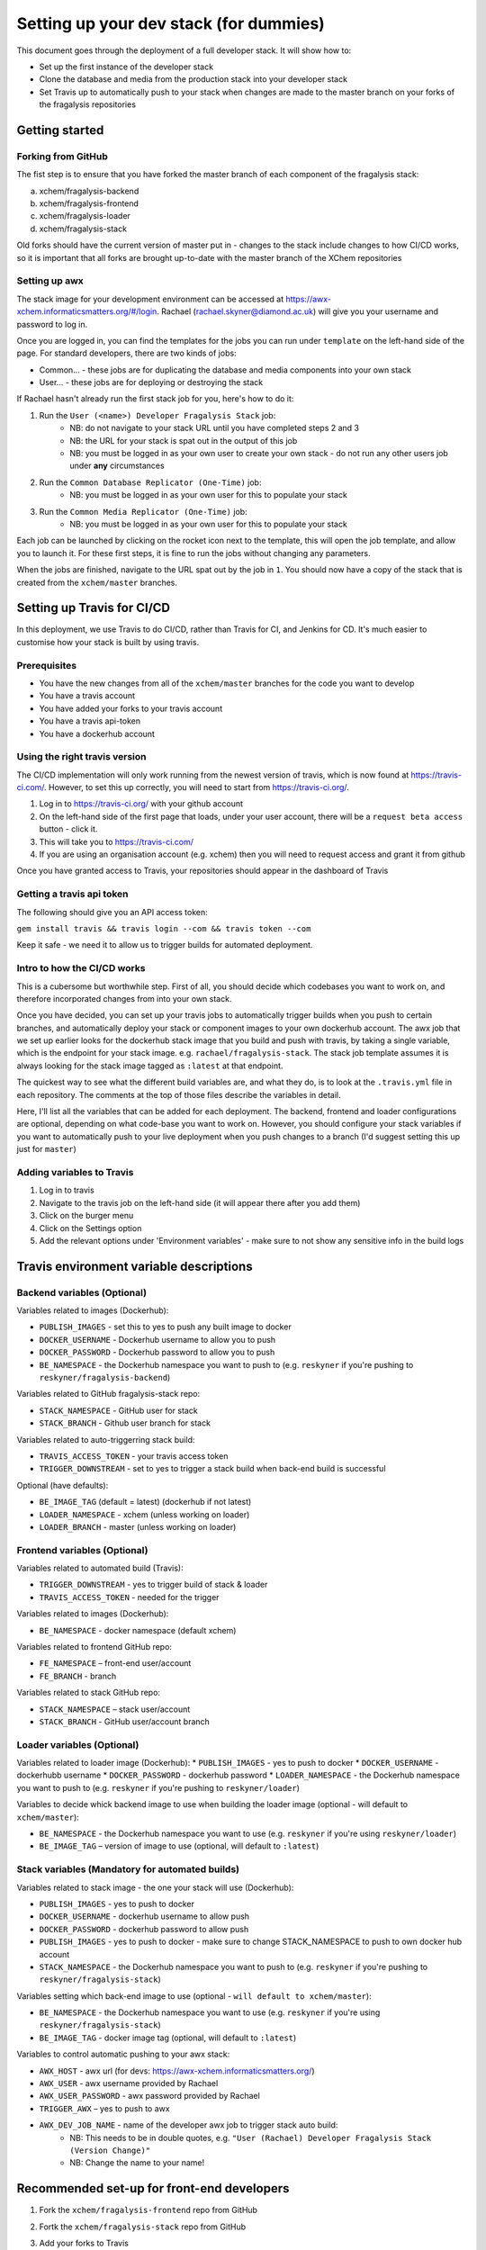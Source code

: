 ***********************************************
Setting up your dev stack (for dummies)
***********************************************

This document goes through the deployment of a full developer stack.
It will show how to:

* Set up the first instance of the developer stack
* Clone the database and media from the production stack into your developer stack
* Set Travis up to automatically push to your stack when changes are made to the master branch on your forks of the fragalysis repositories

Getting started
===============

Forking from GitHub
-------------------

The fist step is to ensure that you have forked the master branch of each component of the fragalysis stack:

a.	xchem/fragalysis-backend
b.	xchem/fragalysis-frontend
c.	xchem/fragalysis-loader
d.	xchem/fragalysis-stack

Old forks should have the current version of master put in - changes to the stack include changes to how CI/CD works,
so it is important that all forks are brought up-to-date with the master branch of the XChem repositories

Setting up awx
---------------
The stack image for your development environment can be accessed at https://awx-xchem.informaticsmatters.org/#/login.
Rachael (rachael.skyner@diamond.ac.uk) will give you your username and password to log in.

Once you are logged in, you can find the templates for the jobs you can run under ``template`` on the left-hand side of
the page. For standard developers, there are two kinds of jobs:

* Common... - these jobs are for duplicating the database and media components into your own stack
* User... - these jobs are for deploying or destroying the stack

If Rachael hasn't already run the first stack job for you, here's how to do it:

1. Run the ``User (<name>) Developer Fragalysis Stack`` job:
    * NB: do not navigate to your stack URL until you have completed steps 2 and 3
    * NB: the URL for your stack is spat out in the output of this job
    * NB: you must be logged in as your own user to create your own stack - do not run any other users job under **any** circumstances
2. Run the ``Common Database Replicator (One-Time)`` job:
    * NB: you must be logged in as your own user for this to populate your stack
3. Run the ``Common Media Replicator (One-Time)`` job:
    * NB: you must be logged in as your own user for this to populate your stack

Each job can be launched by clicking on the rocket icon next to the template, this will open the job template, and allow you to launch it.
For these first steps, it is fine to run the jobs without changing any parameters.

When the jobs are finished, navigate to the URL spat out by the job in ``1``. You should now have a copy of the stack that
is created from the ``xchem/master`` branches.

Setting up Travis for CI/CD
=====================================

In this deployment, we use Travis to do CI/CD, rather than Travis for CI, and Jenkins for CD. It's much easier to customise
how your stack is built by using travis.

Prerequisites
--------------
* You have the new changes from all of the ``xchem/master`` branches for the code you want to develop
* You have a travis account
* You have added your forks to your travis account
* You have a travis api-token
* You have a dockerhub account

Using the right travis version
------------------------------
The CI/CD implementation will only work running from the newest version of travis, which is now found at https://travis-ci.com/.
However, to set this up correctly, you will need to start from https://travis-ci.org/.

1. Log in to https://travis-ci.org/ with your github account
2. On the left-hand side of the first page that loads, under your user account, there will be a ``request beta access`` button - click it.
3. This will take you to https://travis-ci.com/
4. If you are using an organisation account (e.g. xchem) then you will need to request access and grant it from github

Once you have granted access to Travis, your repositories should appear in the dashboard of Travis

Getting a travis api token
--------------------------
The following should give you an API access token:

``gem install travis && travis login --com && travis token --com``

Keep it safe - we need it to allow us to trigger builds for automated deployment.

Intro to how the CI/CD works
----------------------------
This is a cubersome but worthwhile step. First of all, you should decide which codebases you want to work on, and therefore
incorporated changes from into your own stack.

Once you have decided, you can set up your travis jobs to automatically trigger builds when you push to certain branches,
and automatically deploy your stack or component images to your own dockerhub account. The awx job that we set up earlier
looks for the dockerhub stack image that you build and push with travis, by taking a single variable, which is the endpoint
for your stack image. e.g. ``rachael/fragalysis-stack``. The stack job template assumes it is always looking for the
stack image tagged as ``:latest`` at that endpoint.

The quickest way to see what the different build variables are, and what they do, is to look at the ``.travis.yml`` file
in each repository. The comments at the top of those files describe the variables in detail.

Here, I'll list all the variables that can be added for each deployment. The backend, frontend and loader configurations are optional,
depending on what code-base you want to work on. However, you should configure your stack variables if you want to automatically
push to your live deployment when you push changes to a branch (I'd suggest setting this up just for ``master``)

Adding variables to Travis
--------------------------
1. Log in to travis
2. Navigate to the travis job on the left-hand side (it will appear there after you add them)
3. Click on the burger menu
4. Click on the Settings option
5. Add the relevant options under 'Environment variables' - make sure to not show any sensitive info in the build logs

Travis environment variable descriptions
=========================================

Backend variables (Optional)
----------------------------
Variables related to images (Dockerhub):

* ``PUBLISH_IMAGES`` - set this to yes to push any built image to docker
* ``DOCKER_USERNAME`` - Dockerhub username to allow you to push
* ``DOCKER_PASSWORD`` - Dockerhub password to allow you to push
* ``BE_NAMESPACE`` - the Dockerhub namespace you want to push to (e.g. ``reskyner`` if you're pushing to ``reskyner/fragalysis-backend``)

Variables related to GitHub fragalysis-stack repo:

* ``STACK_NAMESPACE`` - GitHub user for stack
* ``STACK_BRANCH`` - Github user branch for stack

Variables related to auto-triggerring stack build:

* ``TRAVIS_ACCESS_TOKEN`` - your travis access token
* ``TRIGGER_DOWNSTREAM`` - set to yes to trigger a stack build when back-end build is successful

Optional (have defaults):

* ``BE_IMAGE_TAG`` (default = latest) (dockerhub if not latest)
* ``LOADER_NAMESPACE`` - xchem (unless working on loader)
* ``LOADER_BRANCH`` - master (unless working on loader)

Frontend variables (Optional)
-----------------------------

Variables related to automated build (Travis):

* ``TRIGGER_DOWNSTREAM`` - yes to trigger build of stack & loader
* ``TRAVIS_ACCESS_TOKEN`` - needed for the trigger

Variables related to images (Dockerhub):

* ``BE_NAMESPACE`` - docker namespace (default xchem)

Variables related to frontend GitHub repo:

* ``FE_NAMESPACE`` – front-end user/account
* ``FE_BRANCH`` - branch

Variables related to stack GitHub repo:

* ``STACK_NAMESPACE`` – stack user/account
* ``STACK_BRANCH`` - GitHub user/account branch

Loader variables (Optional)
-----------------------------

Variables related to loader image (Dockerhub):
* ``PUBLISH_IMAGES`` - yes to push to docker
* ``DOCKER_USERNAME`` - dockerhubb username
* ``DOCKER_PASSWORD`` - dockerhub password
* ``LOADER_NAMESPACE`` - the Dockerhub namespace you want to push to (e.g. ``reskyner`` if you're pushing to ``reskyner/loader``)

Variables to decide whick backend image to use when building the loader image (optional - will default to ``xchem/master``):

* ``BE_NAMESPACE`` - the Dockerhub namespace you want to use (e.g. ``reskyner`` if you're using ``reskyner/loader``)
* ``BE_IMAGE_TAG`` – version of image to use (optional, will default to ``:latest``)


Stack variables (Mandatory for automated builds)
------------------------------------------------

Variables related to stack image - the one your stack will use (Dockerhub):

* ``PUBLISH_IMAGES`` - yes to push to docker
* ``DOCKER_USERNAME`` - dockerhub username to allow push
* ``DOCKER_PASSWORD`` - dockerhub password to allow push
* ``PUBLISH_IMAGES`` - yes to push to docker - make sure to change STACK_NAMESPACE to push to own docker hub account
* ``STACK_NAMESPACE`` - the Dockerhub namespace you want to push to (e.g. ``reskyner`` if you're pushing to ``reskyner/fragalysis-stack``)

Variables setting which back-end image to use (optional - ``will default to xchem/master``):

* ``BE_NAMESPACE`` - the Dockerhub namespace you want to use (e.g. ``reskyner`` if you're using ``reskyner/fragalysis-stack``)
* ``BE_IMAGE_TAG`` - docker image tag (optional, will default to ``:latest``)

Variables to control automatic pushing to your awx stack:

* ``AWX_HOST`` - awx url (for devs: https://awx-xchem.informaticsmatters.org/)
* ``AWX_USER`` - awx username provided by Rachael
* ``AWX_USER_PASSWORD`` - awx password provided by Rachael
* ``TRIGGER_AWX`` – yes to push to awx
* ``AWX_DEV_JOB_NAME`` - name of the developer awx job to trigger stack auto build:
    * NB: This needs to be in double quotes, e.g. ``"User (Rachael) Developer Fragalysis Stack (Version Change)"``
    * NB: Change the name to your name!

Recommended set-up for front-end developers
===========================================
1. Fork the ``xchem/fragalysis-frontend`` repo from GitHub
2. Fortk the ``xchem/fragalysis-stack`` repo from GitHub
3. Add your forks to Travis
4. Setup the following environment variables for the front-end travis jobs:

    * Variables related to automated build (Travis):

        * ``TRIGGER_DOWNSTREAM`` = ``yes``
        * ``TRAVIS_ACCESS_TOKEN`` = ``<your access token here>``

    * Variables related to frontend GitHub repo:

        * ``FE_NAMESPACE`` = ``<your GitHub account name here>``
        * ``FE_BRANCH`` = ``master``

    * Variables related to stack GitHub repo:

        * ``STACK_NAMESPACE`` = ``<your GitHub account name here>``
        * ``STACK_BRANCH`` = ``master``

5. Setup the following environment variables for the stack travis jobs:

    * Variables related to stack image - the one your stack will use (Dockerhub):

        * ``PUBLISH_IMAGES`` = ``yes``
        * ``DOCKER_USERNAME`` = ``<Your dockerhub username here>``
        * ``DOCKER_PASSWORD`` = ``<Your dockerhub password here>``
        * ``PUBLISH_IMAGES`` = ``yes``
        * ``STACK_NAMESPACE`` = ``<your GitHub account name here>``

    * Variables setting which back-end image to use (optional - ``will default to xchem/master``):

        * ``BE_NAMESPACE`` = ``<Your dockerhub username here>``

    * Variables to control automatic pushing to your awx stack:

        * ``AWX_HOST`` = ``https://awx-xchem.informaticsmatters.org/``
        * ``AWX_USER`` = ``<Your awx username here>``
        * ``AWX_USER_PASSWORD``  = ``<Your awx password here>``
        * ``TRIGGER_AWX`` = ``yes``
        * ``AWX_DEV_JOB_NAME`` = ``"User (<Your name here>) Developer Fragalysis Stack (Version Change)"``

6. Alter the ``User (<Your name here>) Developer Fragalysis Stack (Version Change)`` job in awx:
    1. Click on the templates on the left hand side
    2. Click on the job name
    3. Under ``EXTRA VARIABLES`` change ``stack_image: xchem/fragalysis-stack`` to point to your image (e.g. ``reskyner/fragalysis-stack``)


Now that you've done this, every time you push a change from a branch into ``master`` in your frontend fork:

* The tests for the front-end will run in travis
* If the tests run, the back-end and stack jobs will be triggered
* When the stack-job completes, an image of that stack will be pushed to your Dockerhub repo
* After the image is pushed, a job is triggered in awx
* That job takes the image that has just been pushed and re-builds the stack with it

Alternative deployment strategy - Developing locally
=====================================================

On the ``xchem/fragalysis-backend`` and ``xchem/fragalysis-frontend`` repositories, there are instructions on how to set up
a local development environment using Docker in the ``README.md`` files in the root of the respective repository.

Part of the process of using this local environment includes building the backend and/or frontend images, and using them locally, and then using those images to build a stack image
Because the stack image is all that is needed to push a new version into a live stack, the following process can be used to use those locally built images to push to your stack on awx:

1. log in to docker:

    ``docker login --username=yourhubusername --password=yourpassword``

2. Build your image by executing the docker build command. ``DOCKER_ACC`` is the name of your account, ``$DOCKER_REPO`` is your image name and ``$IMG_TAG`` is your tag

    ``docker build -t $DOCKER_ACC/$DOCKER_REPO:$IMG_TAG .``

    e.g. ``docker build -t reskyner/fragalysis-stack:latest`` is the command for rachael to build her stack image, ready to push do dockerhub.

3. Now, you can push this image to your hub by executing the docker push command.

    ``sudo docker push $DOCKER_ACC/$DOCKER_REPO:$IMG_TAG``

    This will push the image up to dockerhub. The only image you need to push is the stack image, as this is the image used by awx to build your stack.

4. Go to awx, and navigate to your ``User (<name>) Developer Fragalysis Stack (Version Change)`` job template

5. In the ``EXTRA VARIABLES`` section, change ``stack_image: xchem/fragalysis-stack`` to point to your image (e.g. ``reskyner/fragalysis-stack``)

6. Save and launch the job

7. Navigate to the stack to see the changes from your local dev environment live in the wild!










